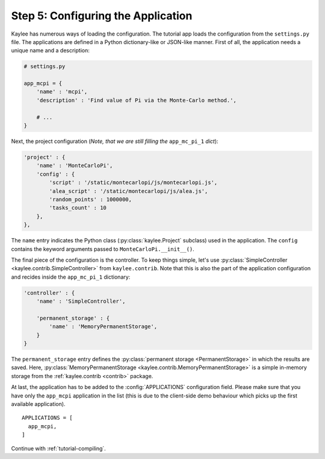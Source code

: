 .. _tutorial-configuration:

Step 5: Configuring the Application
===================================

Kaylee has numerous ways of loading the configuration. The tutorial app
loads the configuration from the ``settings.py`` file.
The applications are defined in a Python dictionary-like or JSON-like
manner. First of all, the application needs a unique name and a description:

.. code-block:: python

  # settings.py

  app_mcpi = {
      'name' : 'mcpi',
      'description' : 'Find value of Pi via the Monte-Carlo method.',

      # ...
  }

Next, the project configuration (*Note, that we are still filling
the* ``app_mc_pi_1`` *dict*):

.. code-block:: python

  'project' : {
      'name' : 'MonteCarloPi',
      'config' : {
          'script' : '/static/montecarlopi/js/montecarlopi.js',
          'alea_script' : '/static/montecarlopi/js/alea.js',
          'random_points' : 1000000,
          'tasks_count' : 10
      },
  },

.. module:: kaylee

The ``name`` entry indicates the Python class (:py:class:`kaylee.Project`
subclass) used in the application. The ``config`` contains the keyword
arguments passed to ``MonteCarloPi.__init__()``.

The final piece of the configuration is the controller. To keep things
simple, let's use :py:class:`SimpleController
<kaylee.contrib.SimpleController>` from ``kaylee.contrib``. Note that this
is also the part of the application configuration and recides
inside the ``app_mc_pi_1`` dictionary:

.. code-block:: python

    'controller' : {
        'name' : 'SimpleController',

        'permanent_storage' : {
            'name' : 'MemoryPermanentStorage',
        }
    }

The ``permanent_storage`` entry defines the :py:class:`permanent storage
<PermanentStorage>` in which the results are saved. Here,
:py:class:`MemoryPermanentStorage <kaylee.contrib.MemoryPermanentStorage>`
is a simple in-memory storage from the :ref:`kaylee.contrib <contrib>`
package.

At last, the application has to be added to the :config:`APPLICATIONS`
configuration field. Please make sure that you have only the ``app_mcpi``
application in the list (this is due to the client-side demo behaviour which
picks up the first available application).
::

  APPLICATIONS = [
    app_mcpi,
  ]

Continue with  :ref:`tutorial-compiling`.
